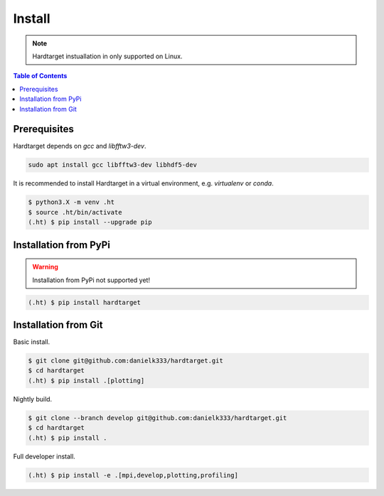 =======
Install
=======

.. note::
   Hardtarget instuallation in only supported on Linux.


.. contents:: Table of Contents
   :local:



Prerequisites
-------------

Hardtarget depends on *gcc* and *libfftw3-dev*.

.. code-block:: bash

   sudo apt install gcc libfftw3-dev libhdf5-dev


It is recommended to install Hardtarget in a virtual environment, e.g. *virtualenv* or *conda*.

.. code-block:: bash

   $ python3.X -m venv .ht
   $ source .ht/bin/activate
   (.ht) $ pip install --upgrade pip


Installation from PyPi
----------------------

.. warning::

   Installation from PyPi not supported yet!

.. code-block:: bash

   (.ht) $ pip install hardtarget


Installation from Git
--------------------------------------

Basic install.

.. code-block:: bash

   $ git clone git@github.com:danielk333/hardtarget.git
   $ cd hardtarget
   (.ht) $ pip install .[plotting]

Nightly build.

.. code-block:: bash

   $ git clone --branch develop git@github.com:danielk333/hardtarget.git
   $ cd hardtarget
   (.ht) $ pip install .


Full developer install.

.. code-block:: bash

   (.ht) $ pip install -e .[mpi,develop,plotting,profiling]
